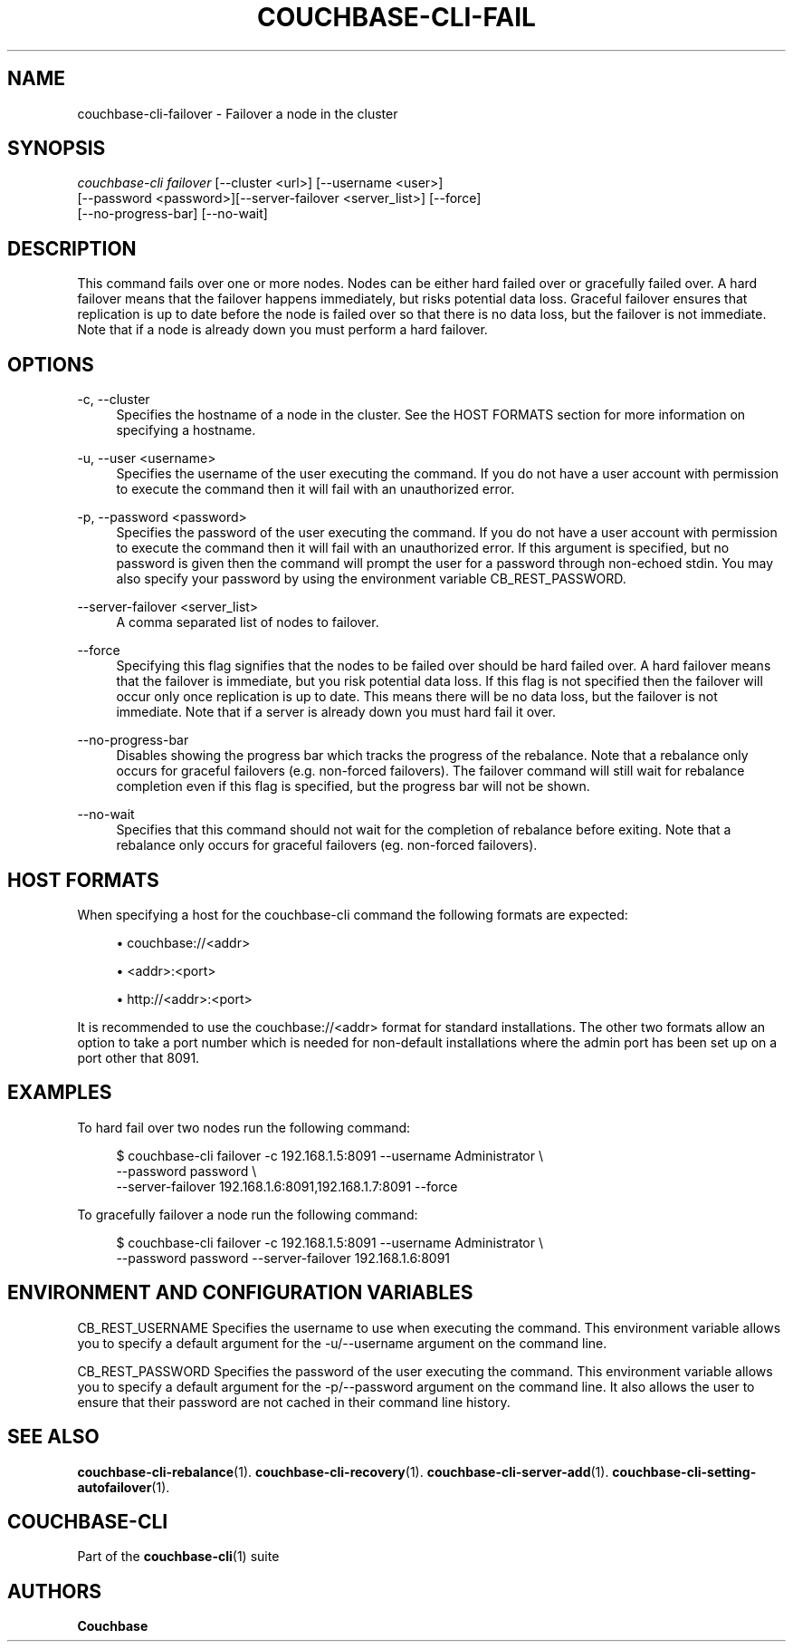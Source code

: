 '\" t
.\"     Title: couchbase-cli-failover
.\"    Author: Couchbase
.\" Generator: DocBook XSL Stylesheets v1.79.1 <http://docbook.sf.net/>
.\"      Date: 05/09/2018
.\"    Manual: Couchbase CLI Manual
.\"    Source: Couchbase CLI 1.0.0
.\"  Language: English
.\"
.TH "COUCHBASE\-CLI\-FAIL" "1" "05/09/2018" "Couchbase CLI 1\&.0\&.0" "Couchbase CLI Manual"
.\" -----------------------------------------------------------------
.\" * Define some portability stuff
.\" -----------------------------------------------------------------
.\" ~~~~~~~~~~~~~~~~~~~~~~~~~~~~~~~~~~~~~~~~~~~~~~~~~~~~~~~~~~~~~~~~~
.\" http://bugs.debian.org/507673
.\" http://lists.gnu.org/archive/html/groff/2009-02/msg00013.html
.\" ~~~~~~~~~~~~~~~~~~~~~~~~~~~~~~~~~~~~~~~~~~~~~~~~~~~~~~~~~~~~~~~~~
.ie \n(.g .ds Aq \(aq
.el       .ds Aq '
.\" -----------------------------------------------------------------
.\" * set default formatting
.\" -----------------------------------------------------------------
.\" disable hyphenation
.nh
.\" disable justification (adjust text to left margin only)
.ad l
.\" -----------------------------------------------------------------
.\" * MAIN CONTENT STARTS HERE *
.\" -----------------------------------------------------------------
.SH "NAME"
couchbase-cli-failover \- Failover a node in the cluster
.SH "SYNOPSIS"
.sp
.nf
\fIcouchbase\-cli failover\fR [\-\-cluster <url>] [\-\-username <user>]
          [\-\-password <password>][\-\-server\-failover <server_list>] [\-\-force]
          [\-\-no\-progress\-bar] [\-\-no\-wait]
.fi
.SH "DESCRIPTION"
.sp
This command fails over one or more nodes\&. Nodes can be either hard failed over or gracefully failed over\&. A hard failover means that the failover happens immediately, but risks potential data loss\&. Graceful failover ensures that replication is up to date before the node is failed over so that there is no data loss, but the failover is not immediate\&. Note that if a node is already down you must perform a hard failover\&.
.SH "OPTIONS"
.PP
\-c, \-\-cluster
.RS 4
Specifies the hostname of a node in the cluster\&. See the HOST FORMATS section for more information on specifying a hostname\&.
.RE
.PP
\-u, \-\-user <username>
.RS 4
Specifies the username of the user executing the command\&. If you do not have a user account with permission to execute the command then it will fail with an unauthorized error\&.
.RE
.PP
\-p, \-\-password <password>
.RS 4
Specifies the password of the user executing the command\&. If you do not have a user account with permission to execute the command then it will fail with an unauthorized error\&. If this argument is specified, but no password is given then the command will prompt the user for a password through non\-echoed stdin\&. You may also specify your password by using the environment variable CB_REST_PASSWORD\&.
.RE
.PP
\-\-server\-failover <server_list>
.RS 4
A comma separated list of nodes to failover\&.
.RE
.PP
\-\-force
.RS 4
Specifying this flag signifies that the nodes to be failed over should be hard failed over\&. A hard failover means that the failover is immediate, but you risk potential data loss\&. If this flag is not specified then the failover will occur only once replication is up to date\&. This means there will be no data loss, but the failover is not immediate\&. Note that if a server is already down you must hard fail it over\&.
.RE
.PP
\-\-no\-progress\-bar
.RS 4
Disables showing the progress bar which tracks the progress of the rebalance\&. Note that a rebalance only occurs for graceful failovers (e\&.g\&. non\-forced failovers)\&. The failover command will still wait for rebalance completion even if this flag is specified, but the progress bar will not be shown\&.
.RE
.PP
\-\-no\-wait
.RS 4
Specifies that this command should not wait for the completion of rebalance before exiting\&. Note that a rebalance only occurs for graceful failovers (eg\&. non\-forced failovers)\&.
.RE
.SH "HOST FORMATS"
.sp
When specifying a host for the couchbase\-cli command the following formats are expected:
.sp
.RS 4
.ie n \{\
\h'-04'\(bu\h'+03'\c
.\}
.el \{\
.sp -1
.IP \(bu 2.3
.\}
couchbase://<addr>
.RE
.sp
.RS 4
.ie n \{\
\h'-04'\(bu\h'+03'\c
.\}
.el \{\
.sp -1
.IP \(bu 2.3
.\}
<addr>:<port>
.RE
.sp
.RS 4
.ie n \{\
\h'-04'\(bu\h'+03'\c
.\}
.el \{\
.sp -1
.IP \(bu 2.3
.\}
http://<addr>:<port>
.RE
.sp
It is recommended to use the couchbase://<addr> format for standard installations\&. The other two formats allow an option to take a port number which is needed for non\-default installations where the admin port has been set up on a port other that 8091\&.
.SH "EXAMPLES"
.sp
To hard fail over two nodes run the following command:
.sp
.if n \{\
.RS 4
.\}
.nf
$ couchbase\-cli failover \-c 192\&.168\&.1\&.5:8091 \-\-username Administrator \e
 \-\-password password \e
 \-\-server\-failover 192\&.168\&.1\&.6:8091,192\&.168\&.1\&.7:8091 \-\-force
.fi
.if n \{\
.RE
.\}
.sp
To gracefully failover a node run the following command:
.sp
.if n \{\
.RS 4
.\}
.nf
$ couchbase\-cli failover \-c 192\&.168\&.1\&.5:8091 \-\-username Administrator \e
 \-\-password password \-\-server\-failover 192\&.168\&.1\&.6:8091
.fi
.if n \{\
.RE
.\}
.SH "ENVIRONMENT AND CONFIGURATION VARIABLES"
.sp
CB_REST_USERNAME Specifies the username to use when executing the command\&. This environment variable allows you to specify a default argument for the \-u/\-\-username argument on the command line\&.
.sp
CB_REST_PASSWORD Specifies the password of the user executing the command\&. This environment variable allows you to specify a default argument for the \-p/\-\-password argument on the command line\&. It also allows the user to ensure that their password are not cached in their command line history\&.
.SH "SEE ALSO"
.sp
\fBcouchbase-cli-rebalance\fR(1)\&. \fBcouchbase-cli-recovery\fR(1)\&. \fBcouchbase-cli-server-add\fR(1)\&. \fBcouchbase-cli-setting-autofailover\fR(1)\&.
.SH "COUCHBASE\-CLI"
.sp
Part of the \fBcouchbase-cli\fR(1) suite
.SH "AUTHORS"
.PP
\fBCouchbase\fR

